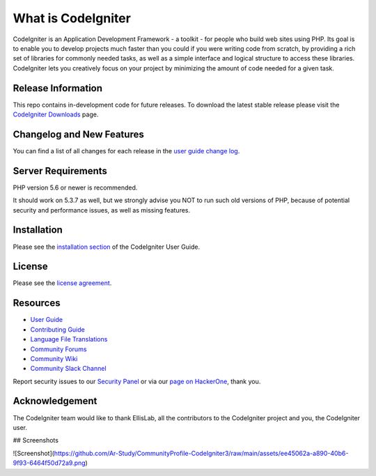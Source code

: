 ###################
What is CodeIgniter
###################

CodeIgniter is an Application Development Framework - a toolkit - for people
who build web sites using PHP. Its goal is to enable you to develop projects
much faster than you could if you were writing code from scratch, by providing
a rich set of libraries for commonly needed tasks, as well as a simple
interface and logical structure to access these libraries. CodeIgniter lets
you creatively focus on your project by minimizing the amount of code needed
for a given task.

*******************
Release Information
*******************

This repo contains in-development code for future releases. To download the
latest stable release please visit the `CodeIgniter Downloads
<https://codeigniter.com/download>`_ page.

**************************
Changelog and New Features
**************************

You can find a list of all changes for each release in the `user
guide change log <https://github.com/bcit-ci/CodeIgniter/blob/develop/user_guide_src/source/changelog.rst>`_.

*******************
Server Requirements
*******************

PHP version 5.6 or newer is recommended.

It should work on 5.3.7 as well, but we strongly advise you NOT to run
such old versions of PHP, because of potential security and performance
issues, as well as missing features.

************
Installation
************

Please see the `installation section <https://codeigniter.com/userguide3/installation/index.html>`_
of the CodeIgniter User Guide.

*******
License
*******

Please see the `license
agreement <https://github.com/bcit-ci/CodeIgniter/blob/develop/user_guide_src/source/license.rst>`_.

*********
Resources
*********

-  `User Guide <https://codeigniter.com/docs>`_
-  `Contributing Guide <https://github.com/bcit-ci/CodeIgniter/blob/develop/contributing.md>`_
-  `Language File Translations <https://github.com/bcit-ci/codeigniter3-translations>`_
-  `Community Forums <http://forum.codeigniter.com/>`_
-  `Community Wiki <https://github.com/bcit-ci/CodeIgniter/wiki>`_
-  `Community Slack Channel <https://codeigniterchat.slack.com>`_

Report security issues to our `Security Panel <mailto:security@codeigniter.com>`_
or via our `page on HackerOne <https://hackerone.com/codeigniter>`_, thank you.

***************
Acknowledgement
***************

The CodeIgniter team would like to thank EllisLab, all the
contributors to the CodeIgniter project and you, the CodeIgniter user.

## Screenshots

![Screenshot](https://github.com/Ar-Study/CommunityProfile-CodeIgniter3/raw/main/assets/ee45062a-a890-40b6-9f93-6464f50d72a9.png)


